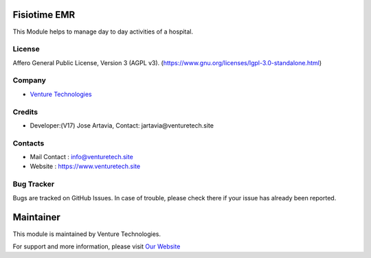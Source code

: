 .. image:: https://img.shields.io/badge/license-AGPL--3-blue.svg
    :target: https://www.gnu.org/licenses/agpl-3.0-standalone.html
    :alt: License: AGPL-3

Fisiotime EMR
===========================
This Module helps to manage day to day activities of a hospital.


License
-------
Affero General Public License, Version 3 (AGPL v3).
(https://www.gnu.org/licenses/lgpl-3.0-standalone.html)

Company
-------
* `Venture Technologies <https://venturetech.site/>`__

Credits
-------
* Developer:(V17) Jose Artavia,
  Contact: jartavia@venturetech.site

Contacts
--------
* Mail Contact : info@venturetech.site
* Website : https://www.venturetech.site

Bug Tracker
-----------
Bugs are tracked on GitHub Issues. In case of trouble, please check there if your issue has already been reported.

Maintainer
==========
.. image:: https://www.venturetech.site/images/logo.png
   :target: https://www.venturetech.site

This module is maintained by Venture Technologies.

For support and more information, please visit `Our Website <https://www.venturetech.site/>`__
